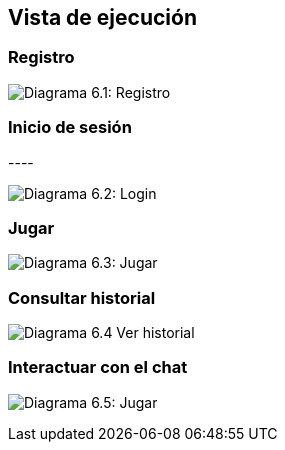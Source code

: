 ifndef::imagesdir[:imagesdir: ../images]

[[section-runtime-view]]
== Vista de ejecución


ifdef::arc42help[]
[role="arc42help"]
****
.Contents
The runtime view describes concrete behavior and interactions of the system’s building blocks in form of scenarios from the following areas:

* important use cases or features: how do building blocks execute them?
* interactions at critical external interfaces: how do building blocks cooperate with users and neighboring systems?
* operation and administration: launch, start-up, stop
* error and exception scenarios

Remark: The main criterion for the choice of possible scenarios (sequences, workflows) is their *architectural relevance*. It is *not* important to describe a large number of scenarios. You should rather document a representative selection.

.Motivation
You should understand how (instances of) building blocks of your system perform their job and communicate at runtime.
You will mainly capture scenarios in your documentation to communicate your architecture to stakeholders that are less willing or able to read and understand the static models (building block view, deployment view).

.Form
There are many notations for describing scenarios, e.g.

* numbered list of steps (in natural language)
* activity diagrams or flow charts
* sequence diagrams
* BPMN or EPCs (event process chains)
* state machines
* ...


.Further Information

See https://docs.arc42.org/section-6/[Runtime View] in the arc42 documentation.

****
endif::arc42help[]

=== Registro
image:06_register.png["Diagrama 6.1: Registro"]


.* _<insert runtime diagram or textual description of the scenario>_
.* _<insert description of the notable aspects of the interactions between the
.building block instances depicted in this diagram.>_

.It is possible to use a sequence diagram:

[plantuml,"Sequence diagram",png]
.----
.actor Alice
.actor Bob
.database Pod as "Bob's Pod"
.Alice -> Bob: Authentication Request
.Bob --> Alice: Authentication Response
.Alice  --> Pod: Store route
.Alice -> Bob: Another authentication Request
.Alice <-- Bob: another authentication Response
.----

=== Inicio de sesión

image:06_login.png["Diagrama 6.2: Login"]

=== Jugar

image:06_play.png["Diagrama 6.3: Jugar"]

=== Consultar historial

image:06_history.png["Diagrama 6.4 Ver historial"]

=== Interactuar con el chat

image:06_userLlm.png["Diagrama 6.5: Jugar"]
